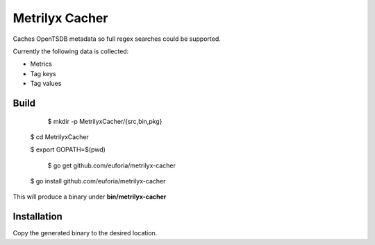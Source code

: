 ===============
Metrilyx Cacher
===============
Caches OpenTSDB metadata so full regex searches could be supported.

Currently the following data is collected:

* Metrics
* Tag keys
* Tag values


Build
-----

	$ mkdir -p MetrilyxCacher/{src,bin,pkg}

    $ cd MetrilyxCacher

    $ export GOPATH=$(pwd)

	$ go get github.com/euforia/metrilyx-cacher

    $ go install github.com/euforia/metrilyx-cacher

This will produce a binary under **bin/metrilyx-cacher**

Installation
------------
Copy the generated binary to the desired location.